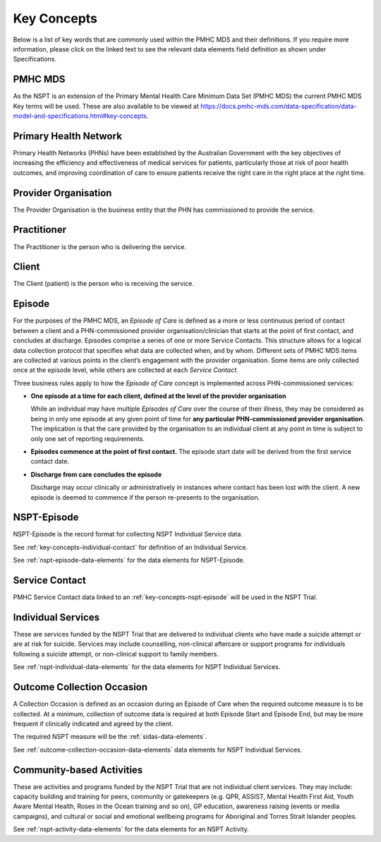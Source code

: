 .. _key-concepts:

Key Concepts
============

Below is a list of key words that are commonly used within the PMHC MDS and their definitions.
If you require more information, please click on the linked text to see the relevant
data elements field definition as shown under Specifications.

.. _key-concepts-pmhc-mds:

PMHC MDS
--------

As the NSPT is an extension of the Primary Mental Health Care Minimum Data Set (PMHC MDS)
the current PMHC MDS Key terms will be used. These are also available to be viewed at
https://docs.pmhc-mds.com/data-specification/data-model-and-specifications.html#key-concepts.


.. _key-concepts-primary-health-network:

Primary Health Network
----------------------

Primary Health Networks (PHNs) have been established by the Australian Government
with the key objectives of increasing the efficiency and effectiveness of
medical services for patients, particularly those at risk of poor health
outcomes, and improving coordination of care to ensure patients receive the
right care in the right place at the right time.


.. _key-concepts-provider-organisation:

Provider Organisation
---------------------

The Provider Organisation is the business entity that the PHN has commissioned
to provide the service.


.. _key-concepts-practitioner:

Practitioner
------------

The Practitioner is the person who is delivering the service.


.. _key-concepts-client:

Client
------

The Client (patient) is the person who is receiving the service.


.. _key-concepts-episode:

Episode
-------

For the purposes of the PMHC MDS, an *Episode of Care* is defined as a more or
less continuous period of contact between a client and a PHN-commissioned
provider organisation/clinician that starts at the point of first contact, and
concludes at discharge. Episodes comprise a series of one or more Service
Contacts. This structure allows for a logical data collection protocol that
specifies what data are collected when, and by whom. Different sets of PMHC MDS
items are collected at various points in the client’s engagement with the
provider organisation. Some items are only collected once at the episode level,
while others are collected at each *Service Contact*.

Three business rules apply to how the *Episode of Care* concept is implemented
across PHN-commissioned services:

- **One episode at a time for each client, defined at the level of the provider
  organisation**

  While an individual may have multiple *Episodes of Care* over the course of
  their illness, they may be considered as being in only one episode at any
  given point of time for **any particular PHN-commissioned provider
  organisation**. The implication is that the care provided by the
  organisation to an individual client at any point in time is subject to only
  one set of reporting requirements.

- **Episodes commence at the point of first contact.** The episode start date
  will be derived from the first service contact date.

- **Discharge from care concludes the episode**

  Discharge may occur clinically or administratively in instances where contact
  has been lost with the client. A new episode is deemed to commence if the
  person re-presents to the organisation.


.. _key-concepts-nspt-episode:

NSPT-Episode
------------

NSPT-Episode is the record format for collecting NSPT Individual Service data.

See :ref:`key-concepts-individual-contact` for definition of an Individual Service.

See :ref:`nspt-episode-data-elements` for the data elements for NSPT-Episode.

.. _key-concepts-service-contact:

Service Contact
---------------

PMHC Service Contact data linked to an :ref:`key-concepts-nspt-episode` will be used in the NSPT Trial.

.. _key-concepts-individual-contact:

Individual Services
-------------------

These are services funded by the NSPT Trial that are delivered to individual
clients who have made a suicide attempt or are at risk for suicide. Services may
include counselling, non-clinical aftercare or support programs for individuals
following a suicide attempt, or non-clinical support to family members.

See :ref:`nspt-individual-data-elements` for the data elements for NSPT Individual Services.


.. _key-concepts-outcome-collection-occasion:

Outcome Collection Occasion
---------------------------

A Collection Occasion is defined as an occasion during an Episode of Care when
the required outcome measure is to be collected. At a minimum, collection of
outcome data is required at both Episode Start and Episode End, but may be more
frequent if clinically indicated and agreed by the client.

The required NSPT measure will be the :ref:`sidas-data-elements`.

See :ref:`outcome-collection-occasion-data-elements` data elements for NSPT Individual Services.


.. _key-concepts-activity:

Community-based Activities
--------------------------

These are activities and programs funded by the NSPT Trial that are not individual
client services. They may include: capacity building and training for peers,
community or gatekeepers (e.g. QPR, ASSIST, Mental Health First Aid, Youth Aware
Mental Health, Roses in the Ocean training and so on), GP education, awareness
raising (events or media campaigns), and cultural or social and emotional
wellbeing programs for Aboriginal and Torres Strait Islander peoples.

See :ref:`nspt-activity-data-elements` for the data elements for an NSPT Activity.
